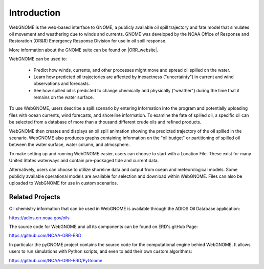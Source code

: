 ############
Introduction
############

WebGNOME is the web-based interface to GNOME, a publicly available oil spill trajectory and fate model that simulates oil movement and weathering due to winds and currents. GNOME was developed by the NOAA Office of Response
and Restoration (OR&R) Emergency Response Division for use in oil spill response.

More information about the GNOME suite can be found on |ORR_website|.

.. |ORR_website| raw:: html

   <a href="https://response.restoration.noaa.gov/oil-and-chemical-spills/oil-spills/response-tools/gnome-suite-oil-spill-modeling.html" target="_blank">OR&R's  Web Site</a>
   
WebGNOME can be used to:

    - Predict how winds, currents, and other processes might move and spread oil spilled on the water.
    - Learn how predicted oil trajectories are affected by inexactness ("uncertainty") in current and wind observations and forecasts.
    - See how spilled oil is predicted to change chemically and physically ("weather") during the time that it remains on the water surface.


To use WebGNOME, users describe a spill scenario by entering information into the program and
potentially uploading files with ocean currents, wind forecasts, and shoreline information.
To examine the fate of spilled oil, a specific oil can be selected from a database
of more than a thousand different crude oils and refined products.

WebGNOME then creates and displays an oil spill animation showing the predicted trajectory
of the oil spilled in the scenario. WebGNOME also produces graphs containing information on
the "oil budget" or partitioning of spilled oil between the water surface, water column, and
atmosphere.

To make setting up and running WebGNOME easier, users can choose to start with a
Location File. These exist for many United States waterways and contain pre-packaged tide
and current data.

Alternatively, users can choose to utilize shoreline data and output from ocean and meteorological models. Some publicly available operational models are available for selection and download within WebGNOME. Files can also be uploaded to WebGNOME for use in custom scenarios.


Related Projects
================

Oil chemistry information that can be used in WebGNOME is available through the ADIOS Oil Database application:

https://adios.orr.noaa.gov/oils
 
The source code for WebGNOME and all its components can be found on ERD's gitHub Page:

https://github.com/NOAA-ORR-ERD

In particular the pyGNOME project contains the source code for the computational engine behind WebGNOME. It allows users to run simulations with Python scripts, and even to add their own custom algorithms:

https://github.com/NOAA-ORR-ERD/PyGnome




